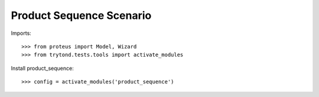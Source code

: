 =========================
Product Sequence Scenario
=========================

Imports::

    >>> from proteus import Model, Wizard
    >>> from trytond.tests.tools import activate_modules

Install product_sequence::

    >>> config = activate_modules('product_sequence')

